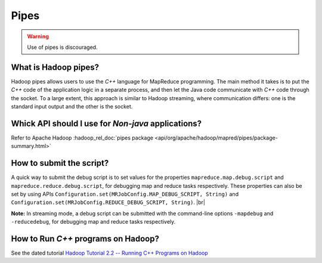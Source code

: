 *****
Pipes
*****

.. warning:: Use of pipes is discouraged.

What is Hadoop pipes?
=====================

Hadoop pipes allows users to use the `C++` language for MapReduce programming.
The main method it takes is to put the `C++` code of the application logic in a
separate process, and then let the Java code communicate with `C++` code through
the socket. To a large extent, this approach is similar to Hadoop streaming,
where communication differs: one is the standard input output and the other is the socket.


Whick API should I use for `Non-java` applications?
===================================================

Refer to Apache Hadoop :hadoop_rel_doc:`pipes package <api/org/apache/hadoop/mapred/pipes/package-summary.html>`

How to submit the script?
=========================

A quick way to submit the debug script is to set values for the properties
``mapreduce.map.debug.script`` and ``mapreduce.reduce.debug.script``,
for debugging map and reduce tasks respectively. These properties can also be
set by using APIs ``Configuration.set(MRJobConfig.MAP_DEBUG_SCRIPT, String)``
and ``Configuration.set(MRJobConfig.REDUCE_DEBUG_SCRIPT, String)``. |br|

**Note:** In streaming mode, a debug script can be submitted with the
command-line options ``-mapdebug`` and ``-reducedebug``,
for debugging map and reduce tasks respectively.

How to Run `C++` programs on Hadoop?
====================================

See the dated tutorial
`Hadoop Tutorial 2.2 -- Running C++ Programs on Hadoop <http://www.science.smith.edu/dftwiki/index.php/Hadoop_Tutorial_2.2_--_Running_C++_Programs_on_Hadoop>`_